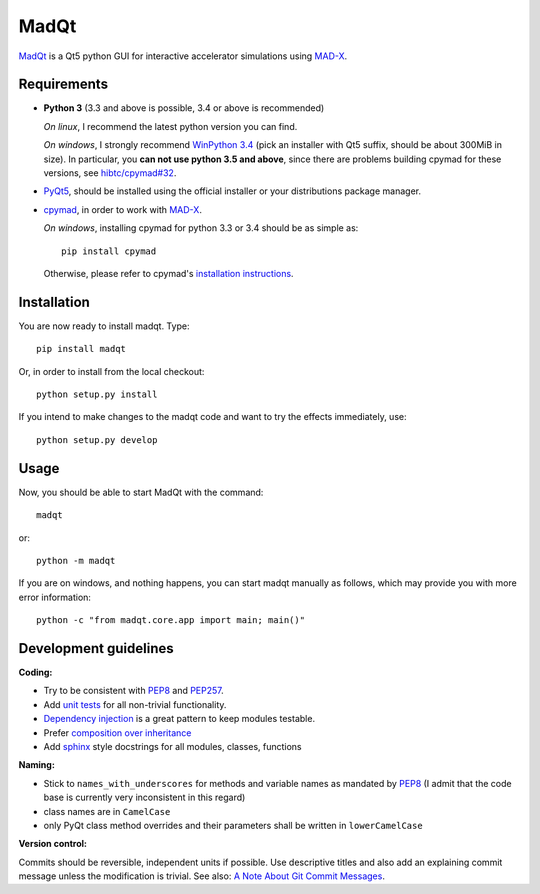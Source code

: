 MadQt
=====

MadQt_ is a Qt5 python GUI for interactive accelerator simulations using MAD-X_.


Requirements
~~~~~~~~~~~~

- **Python 3** (3.3 and above is possible, 3.4 or above is recommended)

  *On linux*, I recommend the latest python version you can find.

  *On windows*, I strongly recommend `WinPython 3.4`_ (pick an installer with
  Qt5 suffix, should be about 300MiB in size). In particular, you **can not
  use python 3.5 and above**, since there are problems building cpymad for
  these versions, see `hibtc/cpymad#32`_.

- PyQt5_, should be installed using the official installer or your
  distributions package manager.

- cpymad_, in order to work with MAD-X_.

  *On windows*, installing cpymad for python 3.3 or 3.4 should be as simple as::

    pip install cpymad

  Otherwise, please refer to cpymad's `installation instructions`_.

.. _WinPython 3.4: https://sourceforge.net/projects/winpython/files/WinPython_3.4/
.. _hibtc/cpymad#32: https://github.com/hibtc/cpymad/issues/32
.. _installation instructions: http://hibtc.github.io/cpymad/installation/index.html
.. _MAD-X: http://madx.web.cern.ch/madx
.. _cpymad: https://github.com/hibtc/cpymad
.. _PyQt5: https://riverbankcomputing.com/software/pyqt/intro


Installation
~~~~~~~~~~~~

You are now ready to install madqt. Type::

    pip install madqt

Or, in order to install from the local checkout::

    python setup.py install

If you intend to make changes to the madqt code and want to try the effects
immediately, use::

    python setup.py develop


Usage
~~~~~

Now, you should be able to start MadQt with the command::

    madqt

or::

    python -m madqt

If you are on windows, and nothing happens, you can start madqt manually as
follows, which may provide you with more error information::

    python -c "from madqt.core.app import main; main()"


Development guidelines
~~~~~~~~~~~~~~~~~~~~~~

**Coding:**

- Try to be consistent with PEP8_ and PEP257_.
- Add `unit tests`_ for all non-trivial functionality.
- `Dependency injection`_ is a great pattern to keep modules testable.
- Prefer `composition over inheritance`_
- Add `sphinx`_ style docstrings for all modules, classes, functions

.. _PEP8: http://www.python.org/dev/peps/pep-0008/
.. _PEP257: http://www.python.org/dev/peps/pep-0257/
.. _`unit tests`: http://docs.python.org/2/library/unittest.html
.. _`Dependency injection`: http://www.youtube.com/watch?v=RlfLCWKxHJ0
.. _`composition over inheritance`: https://www.youtube.com/watch?v=Tedt47e9qsQ
.. _`sphinx`: http://sphinx-doc.org/

**Naming:**

- Stick to ``names_with_underscores`` for methods and variable names as
  mandated by PEP8_ (I admit that the code base is currently very
  inconsistent in this regard)
- class names are in ``CamelCase``
- only PyQt class method overrides and their parameters shall be written in
  ``lowerCamelCase``

**Version control:**

Commits should be reversible, independent units if possible. Use descriptive
titles and also add an explaining commit message unless the modification is
trivial. See also: `A Note About Git Commit Messages`_.

.. _`A Note About Git Commit Messages`: http://tbaggery.com/2008/04/19/a-note-about-git-commit-messages.html
